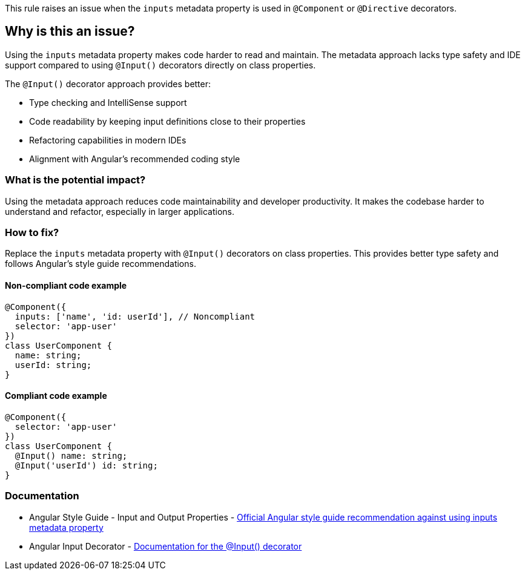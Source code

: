 This rule raises an issue when the `inputs` metadata property is used in `@Component` or `@Directive` decorators.

== Why is this an issue?

Using the `inputs` metadata property makes code harder to read and maintain. The metadata approach lacks type safety and IDE support compared to using `@Input()` decorators directly on class properties.

The `@Input()` decorator approach provides better:

* Type checking and IntelliSense support
* Code readability by keeping input definitions close to their properties
* Refactoring capabilities in modern IDEs
* Alignment with Angular's recommended coding style

=== What is the potential impact?

Using the metadata approach reduces code maintainability and developer productivity. It makes the codebase harder to understand and refactor, especially in larger applications.

=== How to fix?


Replace the `inputs` metadata property with `@Input()` decorators on class properties. This provides better type safety and follows Angular's style guide recommendations.

==== Non-compliant code example

[source,javascript,diff-id=1,diff-type=noncompliant]
----
@Component({
  inputs: ['name', 'id: userId'], // Noncompliant
  selector: 'app-user'
})
class UserComponent {
  name: string;
  userId: string;
}
----

==== Compliant code example

[source,javascript,diff-id=1,diff-type=compliant]
----
@Component({
  selector: 'app-user'
})
class UserComponent {
  @Input() name: string;
  @Input('userId') id: string;
}
----

=== Documentation

 * Angular Style Guide - Input and Output Properties - https://angular.dev/style-guide#style-05-12[Official Angular style guide recommendation against using inputs metadata property]
 * Angular Input Decorator - https://angular.dev/api/core/Input[Documentation for the @Input() decorator]

